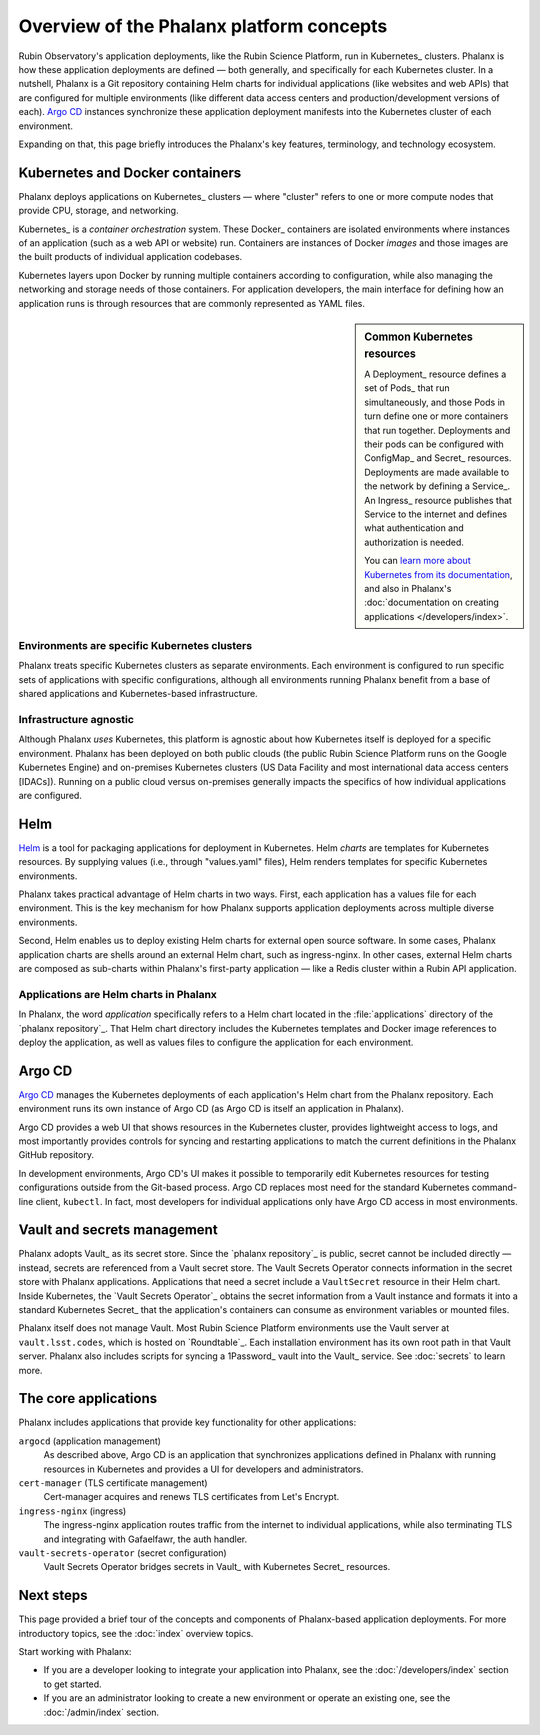 #########################################
Overview of the Phalanx platform concepts
#########################################

Rubin Observatory's application deployments, like the Rubin Science Platform, run in Kubernetes_ clusters.
Phalanx is how these application deployments are defined — both generally, and specifically for each Kubernetes cluster.
In a nutshell, Phalanx is a Git repository containing Helm charts for individual applications (like websites and web APIs) that are configured for multiple environments (like different data access centers and production/development versions of each).
`Argo CD`_ instances synchronize these application deployment manifests into the Kubernetes cluster of each environment.

Expanding on that, this page briefly introduces the Phalanx's key features, terminology, and technology ecosystem.

Kubernetes and Docker containers
================================

Phalanx deploys applications on Kubernetes_ clusters — where "cluster" refers to one or more compute nodes that provide CPU, storage, and networking.

Kubernetes_ is a *container orchestration* system.
These Docker_ containers are isolated environments where instances of an application (such as a web API or website) run.
Containers are instances of Docker *images* and those images are the built products of individual application codebases.

Kubernetes layers upon Docker by running multiple containers according to configuration, while also managing the networking and storage needs of those containers.
For application developers, the main interface for defining how an application runs is through resources that are commonly represented as YAML files.

.. sidebar:: Common Kubernetes resources

   A Deployment_ resource defines a set of Pods_ that run simultaneously, and those Pods in turn define one or more containers that run together.
   Deployments and their pods can be configured with ConfigMap_ and Secret_ resources.
   Deployments are made available to the network by defining a Service_.
   An Ingress_ resource publishes that Service to the internet and defines what authentication and authorization is needed.

   You can `learn more about Kubernetes from its documentation <https://kubernetes.io/>`_, and also in Phalanx's :doc:`documentation on creating applications </developers/index>`.

Environments are specific Kubernetes clusters
---------------------------------------------

Phalanx treats specific Kubernetes clusters as separate environments.
Each environment is configured to run specific sets of applications with specific configurations, although all environments running Phalanx benefit from a base of shared applications and Kubernetes-based infrastructure.

Infrastructure agnostic
-----------------------

Although Phalanx *uses* Kubernetes, this platform is agnostic about how Kubernetes itself is deployed for a specific environment.
Phalanx has been deployed on both public clouds (the public Rubin Science Platform runs on the Google Kubernetes Engine) and on-premises Kubernetes clusters (US Data Facility and most international data access centers [IDACs]).
Running on a public cloud versus on-premises generally impacts the specifics of how individual applications are configured.

Helm
====

Helm_ is a tool for packaging applications for deployment in Kubernetes.
Helm *charts* are templates for Kubernetes resources.
By supplying values (i.e., through "values.yaml" files), Helm renders templates for specific Kubernetes environments.

Phalanx takes practical advantage of Helm charts in two ways.
First, each application has a values file for each environment.
This is the key mechanism for how Phalanx supports application deployments across multiple diverse environments.

Second, Helm enables us to deploy existing Helm charts for external open source software.
In some cases, Phalanx application charts are shells around an external Helm chart, such as ingress-nginx.
In other cases, external Helm charts are composed as sub-charts within Phalanx's first-party application — like a Redis cluster within a Rubin API application.

Applications are Helm charts in Phalanx
---------------------------------------

In Phalanx, the word *application* specifically refers to a Helm chart located in the :file:`applications` directory of the `phalanx repository`_.
That Helm chart directory includes the Kubernetes templates and Docker image references to deploy the application, as well as values files to configure the application for each environment.

Argo CD
=======

`Argo CD`_ manages the Kubernetes deployments of each application's Helm chart from the Phalanx repository.
Each environment runs its own instance of Argo CD (as Argo CD is itself an application in Phalanx).

Argo CD provides a web UI that shows resources in the Kubernetes cluster, provides lightweight access to logs, and most importantly provides controls for syncing and restarting applications to match the current definitions in the Phalanx GitHub repository.

In development environments, Argo CD's UI makes it possible to temporarily edit Kubernetes resources for testing configurations outside from the Git-based process.
Argo CD replaces most need for the standard Kubernetes command-line client, ``kubectl``.
In fact, most developers for individual applications only have Argo CD access in most environments.

Vault and secrets management
============================

Phalanx adopts Vault_ as its secret store.
Since the `phalanx repository`_ is public, secret cannot be included directly — instead, secrets are referenced from a Vault secret store.
The Vault Secrets Operator connects information in the secret store with Phalanx applications.
Applications that need a secret include a ``VaultSecret`` resource in their Helm chart.
Inside Kubernetes, the `Vault Secrets Operator`_ obtains the secret information from a Vault instance and formats it into a standard Kubernetes Secret_ that the application's containers can consume as environment variables or mounted files.

Phalanx itself does not manage Vault.
Most Rubin Science Platform environments use the Vault server at ``vault.lsst.codes``, which is hosted on `Roundtable`_.
Each installation environment has its own root path in that Vault server.
Phalanx also includes scripts for syncing a 1Password_ vault into the Vault_ service.
See :doc:`secrets` to learn more.

The core applications
=====================

Phalanx includes applications that provide key functionality for other applications:

``argocd`` (application management)
    As described above, Argo CD is an application that synchronizes applications defined in Phalanx with running resources in Kubernetes and provides a UI for developers and administrators.

``cert-manager`` (TLS certificate management)
    Cert-manager acquires and renews TLS certificates from Let's Encrypt.

``ingress-nginx`` (ingress)
    The ingress-nginx application routes traffic from the internet to individual applications, while also terminating TLS and integrating with Gafaelfawr, the auth handler.

``vault-secrets-operator`` (secret configuration)
    Vault Secrets Operator bridges secrets in Vault_ with Kubernetes Secret_ resources.

Next steps
==========

This page provided a brief tour of the concepts and components of Phalanx-based application deployments.
For more introductory topics, see the :doc:`index` overview topics.

Start working with Phalanx:

- If you are a developer looking to integrate your application into Phalanx, see the :doc:`/developers/index` section to get started.
- If you are an administrator looking to create a new environment or operate an existing one, see the :doc:`/admin/index` section.
